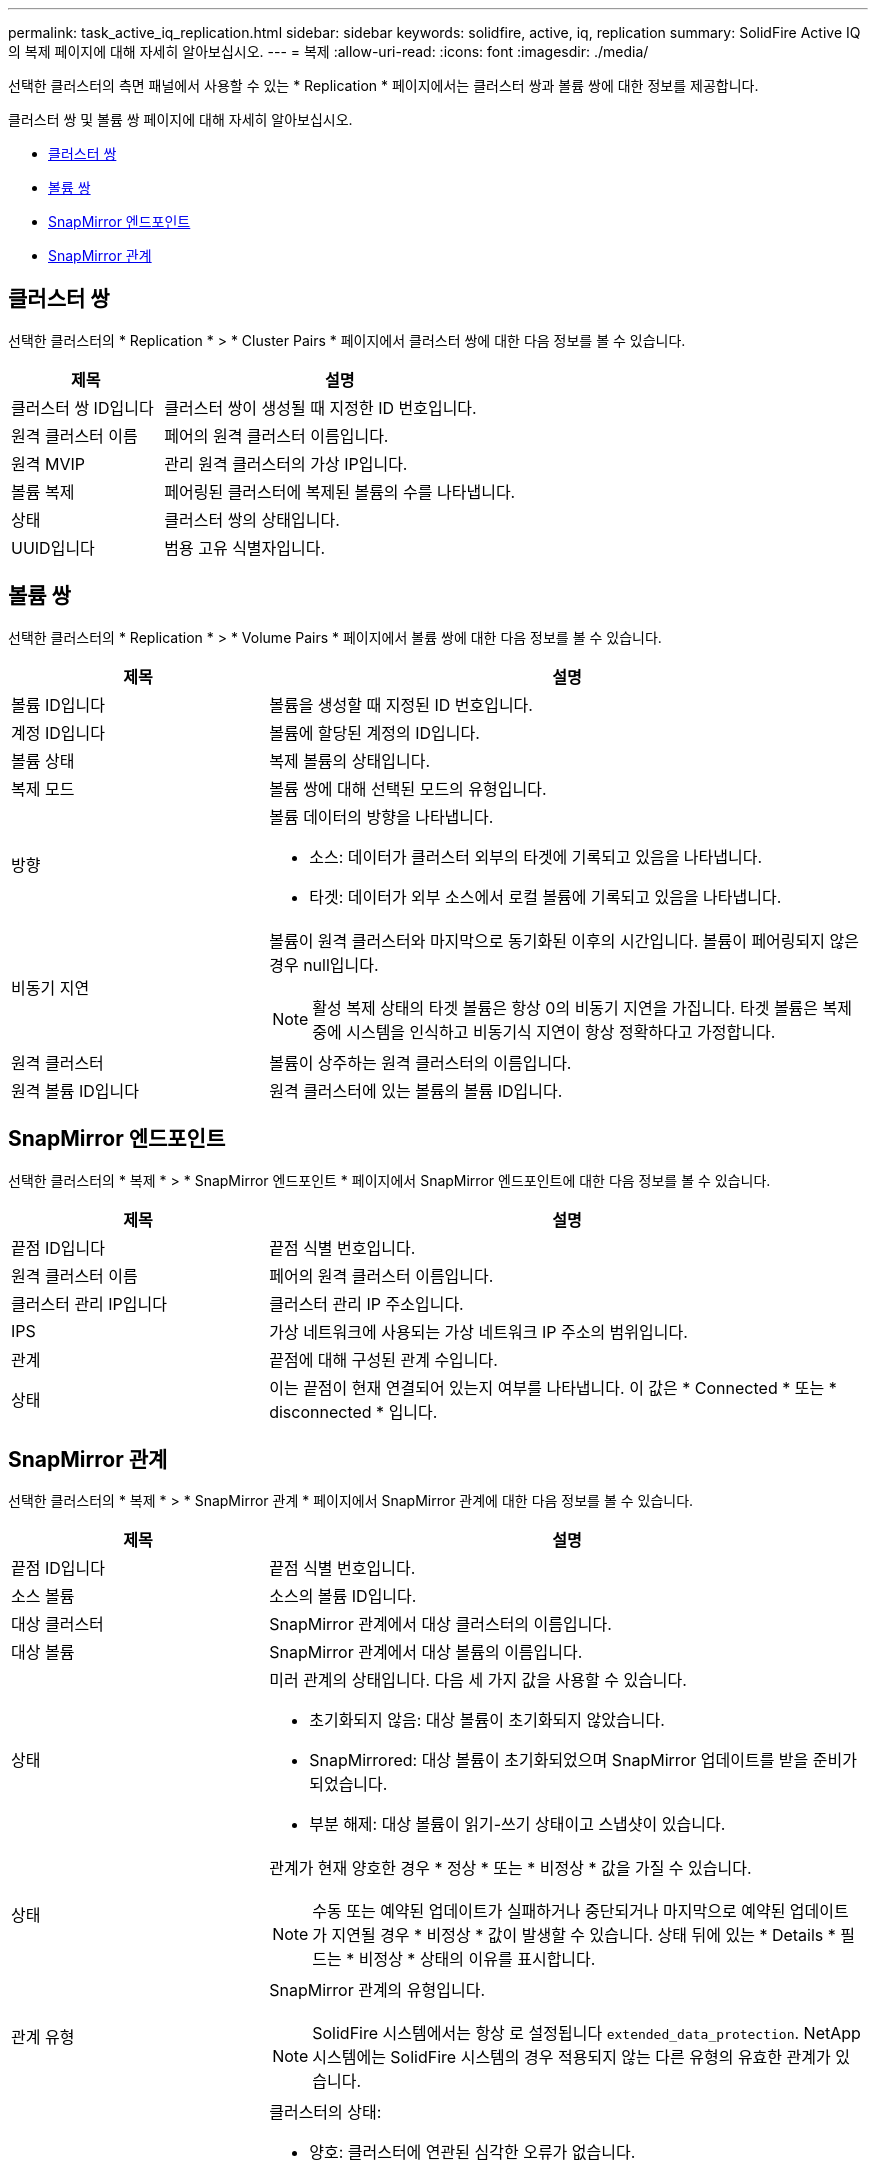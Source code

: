 ---
permalink: task_active_iq_replication.html 
sidebar: sidebar 
keywords: solidfire, active, iq, replication 
summary: SolidFire Active IQ의 복제 페이지에 대해 자세히 알아보십시오. 
---
= 복제
:allow-uri-read: 
:icons: font
:imagesdir: ./media/


[role="lead"]
선택한 클러스터의 측면 패널에서 사용할 수 있는 * Replication * 페이지에서는 클러스터 쌍과 볼륨 쌍에 대한 정보를 제공합니다.

클러스터 쌍 및 볼륨 쌍 페이지에 대해 자세히 알아보십시오.

* <<cluster_pairs,클러스터 쌍>>
* <<volume_pairs,볼륨 쌍>>
* <<snapmirror_endpoints,SnapMirror 엔드포인트>>
* <<snapmirror_relationships,SnapMirror 관계>>




== 클러스터 쌍

선택한 클러스터의 * Replication * > * Cluster Pairs * 페이지에서 클러스터 쌍에 대한 다음 정보를 볼 수 있습니다.

[cols="30,70"]
|===
| 제목 | 설명 


| 클러스터 쌍 ID입니다 | 클러스터 쌍이 생성될 때 지정한 ID 번호입니다. 


| 원격 클러스터 이름 | 페어의 원격 클러스터 이름입니다. 


| 원격 MVIP | 관리 원격 클러스터의 가상 IP입니다. 


| 볼륨 복제 | 페어링된 클러스터에 복제된 볼륨의 수를 나타냅니다. 


| 상태 | 클러스터 쌍의 상태입니다. 


| UUID입니다 | 범용 고유 식별자입니다. 
|===


== 볼륨 쌍

선택한 클러스터의 * Replication * > * Volume Pairs * 페이지에서 볼륨 쌍에 대한 다음 정보를 볼 수 있습니다.

[cols="30,70"]
|===
| 제목 | 설명 


| 볼륨 ID입니다 | 볼륨을 생성할 때 지정된 ID 번호입니다. 


| 계정 ID입니다 | 볼륨에 할당된 계정의 ID입니다. 


| 볼륨 상태 | 복제 볼륨의 상태입니다. 


| 복제 모드 | 볼륨 쌍에 대해 선택된 모드의 유형입니다. 


| 방향  a| 
볼륨 데이터의 방향을 나타냅니다.

* 소스: 데이터가 클러스터 외부의 타겟에 기록되고 있음을 나타냅니다.
* 타겟: 데이터가 외부 소스에서 로컬 볼륨에 기록되고 있음을 나타냅니다.




| 비동기 지연  a| 
볼륨이 원격 클러스터와 마지막으로 동기화된 이후의 시간입니다. 볼륨이 페어링되지 않은 경우 null입니다.


NOTE: 활성 복제 상태의 타겟 볼륨은 항상 0의 비동기 지연을 가집니다. 타겟 볼륨은 복제 중에 시스템을 인식하고 비동기식 지연이 항상 정확하다고 가정합니다.



| 원격 클러스터 | 볼륨이 상주하는 원격 클러스터의 이름입니다. 


| 원격 볼륨 ID입니다 | 원격 클러스터에 있는 볼륨의 볼륨 ID입니다. 
|===


== SnapMirror 엔드포인트

선택한 클러스터의 * 복제 * > * SnapMirror 엔드포인트 * 페이지에서 SnapMirror 엔드포인트에 대한 다음 정보를 볼 수 있습니다.

[cols="30,70"]
|===
| 제목 | 설명 


| 끝점 ID입니다 | 끝점 식별 번호입니다. 


| 원격 클러스터 이름 | 페어의 원격 클러스터 이름입니다. 


| 클러스터 관리 IP입니다 | 클러스터 관리 IP 주소입니다. 


| IPS | 가상 네트워크에 사용되는 가상 네트워크 IP 주소의 범위입니다. 


| 관계 | 끝점에 대해 구성된 관계 수입니다. 


| 상태 | 이는 끝점이 현재 연결되어 있는지 여부를 나타냅니다. 이 값은 * Connected * 또는 * disconnected * 입니다. 
|===


== SnapMirror 관계

선택한 클러스터의 * 복제 * > * SnapMirror 관계 * 페이지에서 SnapMirror 관계에 대한 다음 정보를 볼 수 있습니다.

[cols="30,70"]
|===
| 제목 | 설명 


| 끝점 ID입니다 | 끝점 식별 번호입니다. 


| 소스 볼륨 | 소스의 볼륨 ID입니다. 


| 대상 클러스터 | SnapMirror 관계에서 대상 클러스터의 이름입니다. 


| 대상 볼륨 | SnapMirror 관계에서 대상 볼륨의 이름입니다. 


| 상태  a| 
미러 관계의 상태입니다. 다음 세 가지 값을 사용할 수 있습니다.

* 초기화되지 않음: 대상 볼륨이 초기화되지 않았습니다.
* SnapMirrored: 대상 볼륨이 초기화되었으며 SnapMirror 업데이트를 받을 준비가 되었습니다.
* 부분 해제: 대상 볼륨이 읽기-쓰기 상태이고 스냅샷이 있습니다.




| 상태  a| 
관계가 현재 양호한 경우 * 정상 * 또는 * 비정상 * 값을 가질 수 있습니다.


NOTE: 수동 또는 예약된 업데이트가 실패하거나 중단되거나 마지막으로 예약된 업데이트가 지연될 경우 * 비정상 * 값이 발생할 수 있습니다. 상태 뒤에 있는 * Details * 필드는 * 비정상 * 상태의 이유를 표시합니다.



| 관계 유형  a| 
SnapMirror 관계의 유형입니다.


NOTE: SolidFire 시스템에서는 항상 로 설정됩니다 `extended_data_protection`. NetApp 시스템에는 SolidFire 시스템의 경우 적용되지 않는 다른 유형의 유효한 관계가 있습니다.



| 상태  a| 
클러스터의 상태:

* 양호: 클러스터에 연관된 심각한 오류가 없습니다.
* 오프라인: 클러스터에 액세스할 수 없습니다. 오류 로그를 보려면 링크를 선택하십시오.
* 오류: 이 클러스터와 관련된 오류가 있습니다. 오류 로그를 보려면 링크를 선택하십시오.




| 세부 정보 | SnapMirror 관계를 식별하는 데 도움이 되는 정보입니다. 
|===


== 자세한 내용을 확인하십시오

* https://www.netapp.com/support-and-training/documentation/["NetApp 제품 설명서"^]
* https://docs.netapp.com/us-en/ontap/element-replication/index.html["NetApp Element 소프트웨어와 ONTAP 간의 복제"^]

